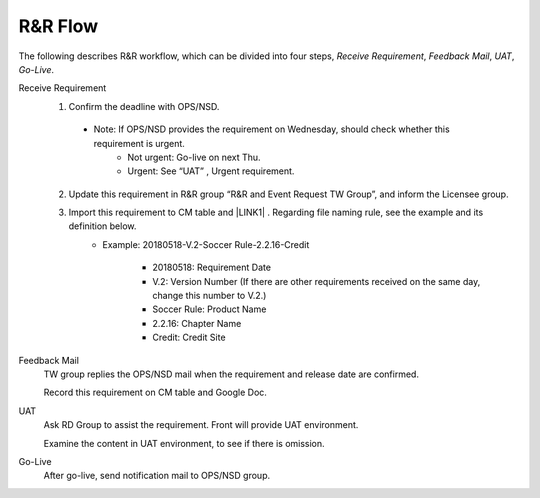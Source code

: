 .. _confs-R&RFlow_:

R&R Flow
======================

The following describes R&R workflow, which can be divided into four steps, *Receive Requirement*, *Feedback Mail*, *UAT*, *Go-Live*.

Receive Requirement
   1. Confirm the deadline with OPS/NSD.
   
     - Note: If OPS/NSD provides the requirement on Wednesday, should check whether this requirement is urgent.
        + Not urgent: Go-live on next Thu.
        + Urgent: See “UAT” , Urgent requirement. 
  
   2. Update this requirement in R&R group “R&R and Event Request TW Group”, and inform the Licensee group.
   
   3. Import this requirement to CM table and \ |LINK1| \. Regarding file naming rule, see the example and its definition below.
         - Example: 20180518-V.2-Soccer Rule-2.2.16-Credit
      
            + 20180518: Requirement Date
            + V.2: Version Number (If there are other requirements received on the same day, change this number to V.2.)
            + Soccer Rule: Product Name
            + 2.2.16: Chapter Name
            + Credit: Credit Site

Feedback Mail
   TW group replies the OPS/NSD mail when the requirement and release date are confirmed.
   
   Record this requirement on CM table and Google Doc.

UAT
   Ask RD Group to assist the requirement. Front will provide UAT environment.
   
   Examine the content in UAT environment, to see if there is omission.

Go-Live
   After go-live, send notification mail to OPS/NSD group.
   


.. bottom of content

.. |LINK1| raw:: html

   <a href="https://docs.google.com/spreadsheets/d/1gdYHpjdZY7Pa8v4yo8p7yD6h_xcbEEYr_gR4JDEARl4/edit#gid=1816451177" target="_blank">Google Doc</a>
   
